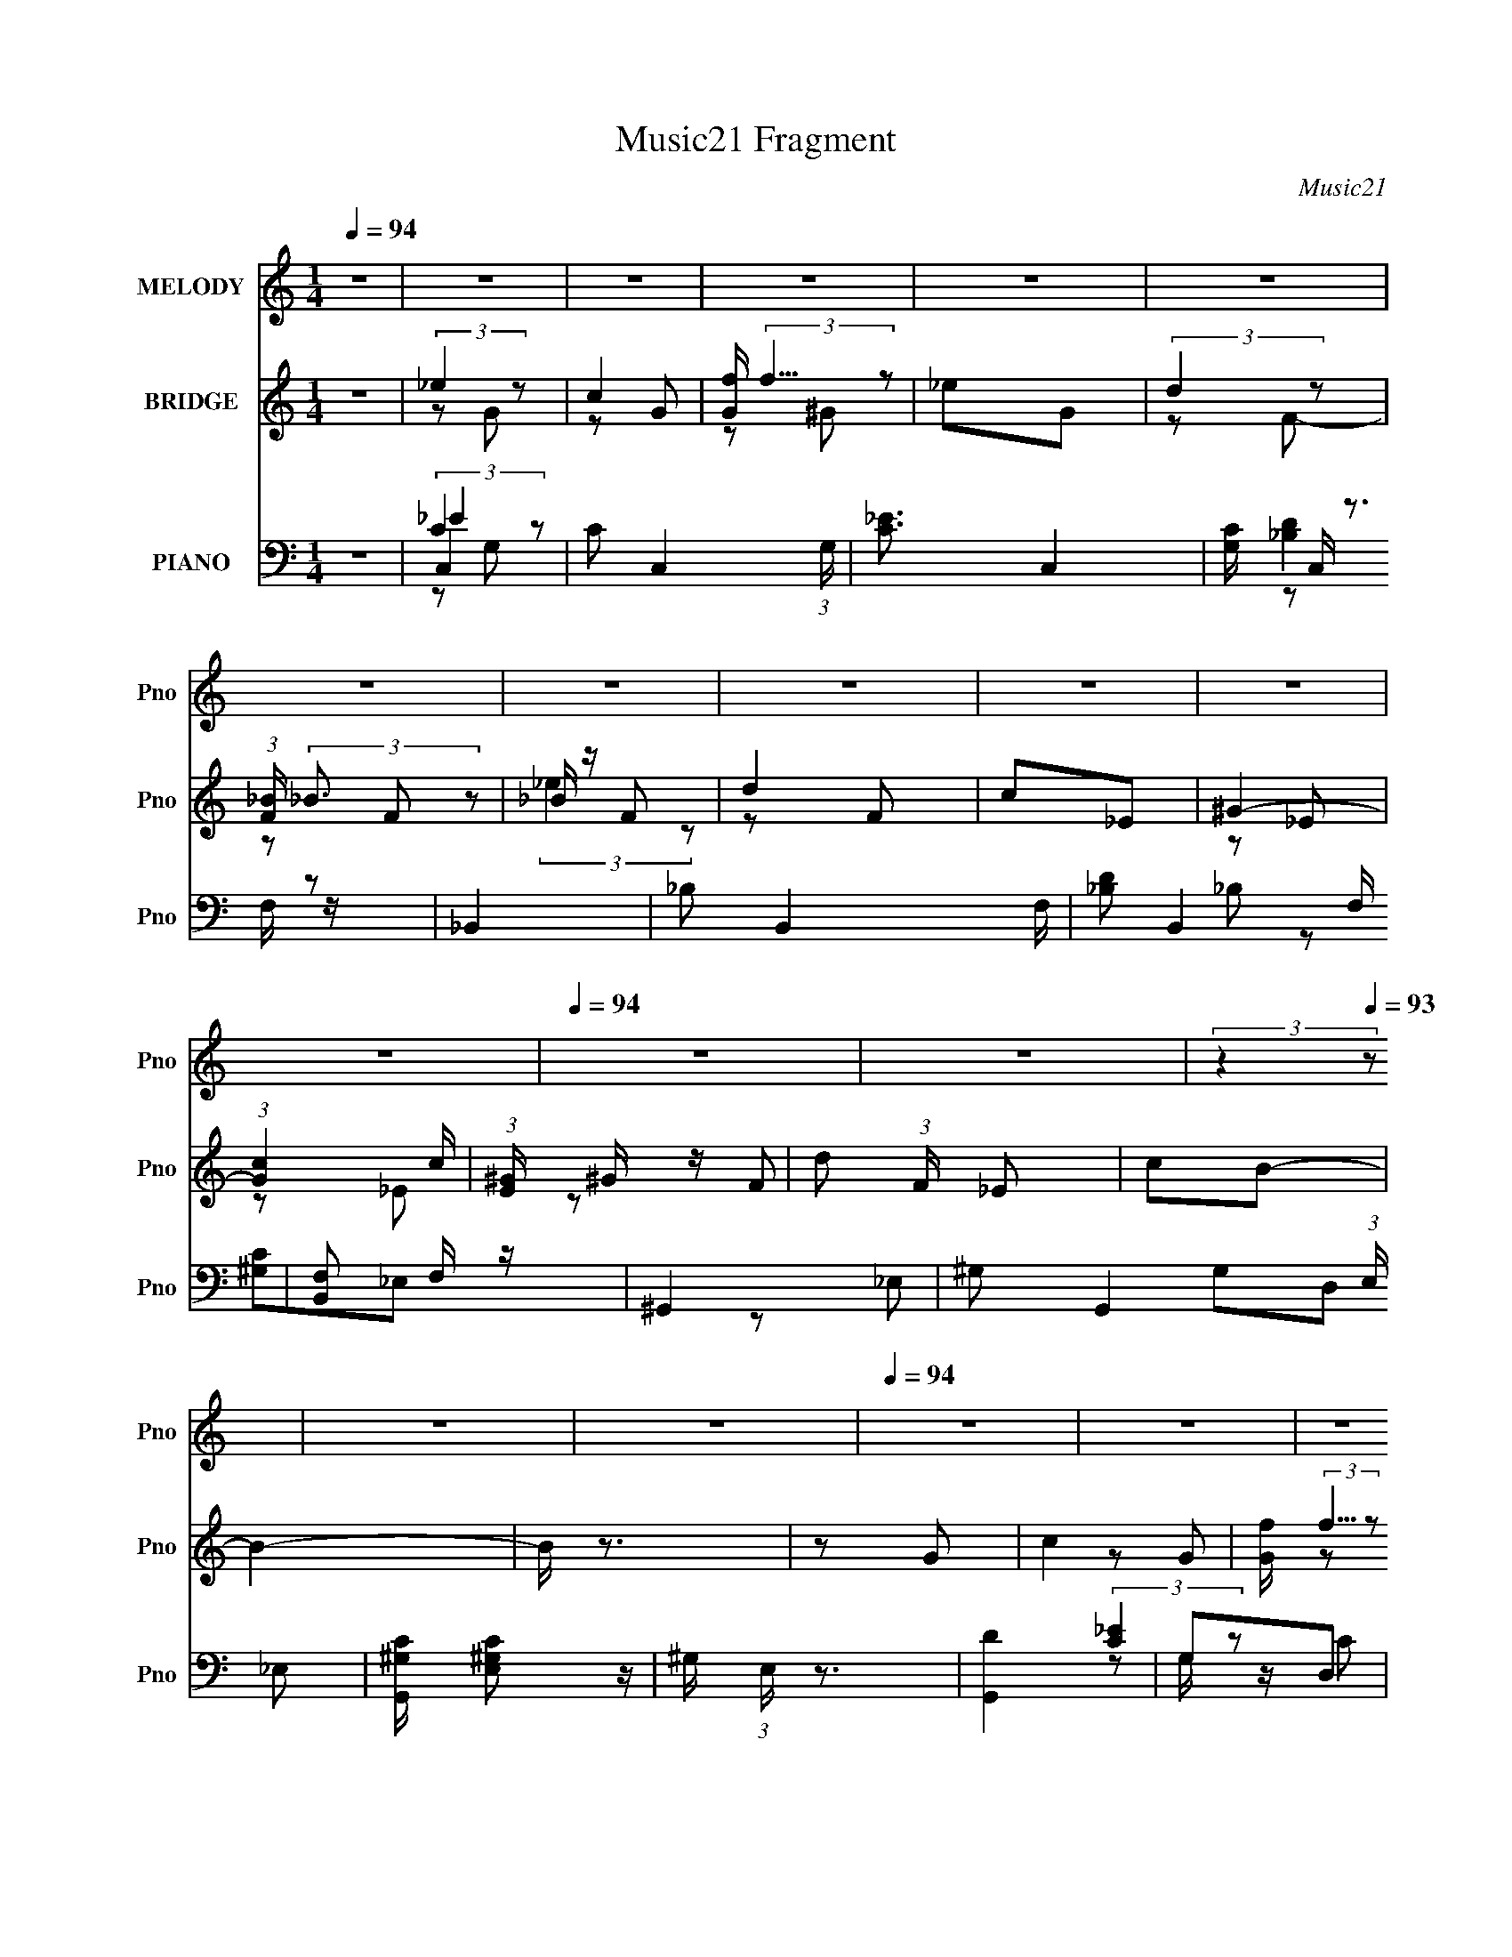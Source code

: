 X:1
T:Music21 Fragment
C:Music21
%%score 1 ( 2 3 ) ( 4 5 6 7 )
L:1/16
Q:1/4=94
M:1/4
I:linebreak $
K:none
V:1 treble nm="MELODY" snm="Pno"
V:2 treble nm="BRIDGE" snm="Pno"
V:3 treble 
L:1/4
V:4 bass nm="PIANO" snm="Pno"
V:5 bass 
L:1/8
V:6 bass 
L:1/8
V:7 bass 
L:1/4
V:1
 z4 | z4 | z4 | z4 | z4 | z4 | z4 | z4 | z4 | z4 | z4 | z4 |[Q:1/4=94] z4 | z4 | %14
 (3:2:2z4[Q:1/4=93] z2 | z4 | z4 |[Q:1/4=94] z4 | z4 | z4 | z4 | z4 | z3[Q:1/4=94] z | z4 | z4 | %25
 z4 | z4 | z4 | z4 | z4 | z4 | z2 ^G2 | G z _E z | C4- | C4- | C z ^G2 | G z G2- | G2F2- | F4- | %39
 F z G z | F z _E z | _E2C z | _E2C z | _E2C z | _E2C z | F z F2 | _E2D2- | D z ^G z | G z _E z | %49
 C4- | C4- | C z ^G2 | G z G2- | G2F2- | F4- | F z G2 | F2D z | _E2C2 | _E2C z | _E2C z | _E2C z | %61
 F z F2 | _E2G2- | G z G z | G z G2- | G z G z | G z _E z | F z G z | ^G z =G2 | z2 _E z | %70
 _E z C z | D z _E z | F z G2 | _E2 z2 | F z _E2 | z2 C z | C z C z | G z ^G z | _B z G z | F4 | %80
 z2 _B, z | _B4 | z2 _B z | _B z c z | _B2^G z | G4- | G z G z | G z ^G2 | G2F z | _E4- | E z C z | %91
 _E z F z | G z ^G=G- | G4- | G4- | G z _B z | _B z B z | _B4- | B z _B z | _B z c z | _B z ^G2 | %101
 G4- | G z G z | G z ^G z | G2F2 | _E2 z2 | z2 C z | _E z F z | G z ^G2 | GF_E2- | E4- | E4- | %112
 E z3 | z4 | z4 | z4 | z4 | z4 | z4 | z4 | z4 | z4 | z4 | z4 | z4 | z4 |[Q:1/4=94] z4 | z4 | z4 | %129
[Q:1/4=95] z4 | z4 | z2 ^G2 | G z[Q:1/4=94] _E z | C4- | C4- | C z ^G2 | G z G2- | G2F2- | F4- | %139
 F z G z | F z _E z | _E2C z |[Q:1/4=94] _E2C z | _E2C z | _E2C z | F z F2 | _E2D2- | D z ^G z | %148
 G z _E z | C4- | C4- | C z ^G2 | G z G2- | G2F2- | F4- | F z G2 | F2D z | _E2C2 | _E2C z | %159
 _E2C z | _E2C z | F z F2 | _E2G2- | G z G z | G z G2- | G z G z | G z _E z | F z G z | ^G z =G2 | %169
 z2 _E z | _E z C z | D z _E z | F z G2 | _E2 z2 | F z _E2 | z2 C z | C z C z | G z ^G z | %178
 _B z G z | F4 | z2 _B, z | _B4 | z2 _B z | _B z c z | _B2^G z | G4- | G z G z | G z ^G2 | G2F z | %189
 _E4- | E z C z | _E z F z | G z ^G=G- | G4- | G4- | G z _B z | _B z B z | _B4- | B z _B z | %199
 _B z c z | _B z ^G2 | G4- | G z G z | G z ^G z | G2F2 | _E2 z2 | z2 C z | _E z F z | G z ^G2 | %209
 GF_E2- | E4- | E4- | E z3 | z4 | z4 | z4 | z4 | z4 | z4 | z4 | z4 | z4 | z4 | z4 | z4 | z4 | z4 | %227
 z4 | z4 | z4 | z4 | z4 | z4 | z4 | z4 | z2 G z | G z G2- | G z G z | G z _E z | F z G z | %240
 ^G z =G2 | z2 _E z | _E z C z | D z _E z | F z G2 | _E2 z2 | F z _E2 | z2 C z | C z C z | %249
 G z ^G z | _B z G z | F4 | z2 _B, z | _B4 | z2 _B z | _B z c z | _B2^G z | G4- | G z G z | %259
 G z ^G2 | G2F z | _E4- | E z C z | _E z F z | G z ^G=G- | G4- | G4- | G z _B z | _B z B z | _B4- | %270
 B z _B z | _B z c z | _B z ^G2 | G4- | G z G z | G z ^G z | G2F2 | _E2 z2 | z2 C z | _E z F z | %280
 G z ^G2 | GF_E2- | E4 | z2 _B2 | _B z B z | c z _B z | G2c z | _B z G2 | c z _B2 | G4- | G z G z | %291
 G z ^G z | G z F z | _E4- | E z C2 | _E z F z | G z ^G z | G4- | G4- | G z _B2 | _B z B z | %301
 c z _B2 | G z c z | _B z G2 | c z _B2 | G4- | G z G z | G z ^G z | G z F z | _E4- | E2C z | %311
 _E2F z | G z ^G z | G4- | (3:2:1G4 G z | G2F z | (3:2:1F4 _E z | _E4- | E z C z | C z D z | %320
 _E z F2 | D4- | D4- | D4- | D3 z |] %325
V:2
 z4 | (3:2:2_e4 z2 | c4 | [Gf] (3:2:2f5/2 z2 | _e2G2 | (3:2:2d4 z2 | (3:2:1[F_B] (3:2:2_B3 z2 | %7
 _B z F2 | d4 | c2_E2 | ^G4- | (3:2:1[Gc]4 c4/3 |[Q:1/4=94] (3:2:1[E^G] ^G7/3 z | d2 (3:2:1F _E2 | %14
 c2B2-[Q:1/4=93] | B4- | B z3 |[Q:1/4=94] z2 G2 | c4 | [Gf] (3:2:2f5/2 z2 | _e2G2 | (3:2:2d4 z2 | %22
 (3:2:1[F_B] (3:2:2_B3[Q:1/4=94] z2 | _B z F2 | d4 | c2_E2 | ^G4- | (3:2:1[Gc]4 c4/3 | %28
 (3:2:1[E^G] ^G7/3 z | d2 (3:2:1F _E2 | c2B2- | B4- | B z3 | (3:2:2_e4 z2 | c4 | %35
 [Gf] (3:2:2f5/2 z2 | _e2G2 | (3:2:2d4 z2 | (3:2:1[F_B] (3:2:2_B3 z2 | _B z F2 | d4 | c2_E2 | %42
 ^G4- | (3:2:1[Gc]4 c4/3 | (3:2:1[E^G] ^G7/3 z | d2 (3:2:1F _E2 | c2B2- | B4- | B z3 | %49
 (3:2:2_e4 z2 | c4 | [Gf] (3:2:2f5/2 z2 | _e2G2 | (3:2:2d4 z2 | (3:2:1[F_B] (3:2:2_B3 z2 | %55
 _B z F2 | d4 | c2_E2 | ^G4- | (3:2:1[Gc]4 c4/3 | (3:2:1[E^G] ^G7/3 z | d2 (3:2:1F _E2 | c2B2- | %63
 B4- | B z3 | [_B_e]4- | [Be]2 z2 | [_Bd]4- | [Bd]2 z2 | [c_e]4 | c4 | d4 | _B4 | c4- | c4- | %75
 c3 z | z4 | z4 | z4 | [_Bd]4 | _B4 | (3:2:2_e4 z2 | _e4- B4- | e2 B2 _B2- | _e2 (3:2:1B _B2 | %85
 c3 z | c2G2- | G z G2- | c3 (3:2:1G z | ^G4- | G c2 ^G2- | c4- G4- | c3 G3 z | (3:2:2_e4 z2 | %94
 _e4- B4- | e2 B2 _B2- | _e2 (3:2:1B d2 | _e4- | (3:2:1e4 _B2 | _e4 | d3 z | [c_e]4- | [ce]3 z | %103
 [c_e]3 z | [_Bd]3 z | [^Gc]4- | [Gc]4- | [Gc]4- | [Gc] z3 | [c_e]4- | [ce]4- | [ce]4- | [ce]2 z2 | %113
 (3:2:2_e4 z2 | c4 | [Gf] (3:2:2f5/2 z2 | _e2G2 | (3:2:2d4 z2 | (3:2:1[F_B] (3:2:2_B3 z2 | %119
 _B z F2 | d4 | c2_E2 | ^G4- | (3:2:1[Gc]4 c4/3 | (3:2:1[E^G] ^G7/3 z | d2 (3:2:1F _E2 | %126
[Q:1/4=94] c2B2- | B4- | B z3 |[Q:1/4=95] z4 | z4 | z4 | z2[Q:1/4=94] z2 | (3:2:2_e4 z2 | c4 | %135
 [Gf] (3:2:2f5/2 z2 | _e2G2 | (3:2:2d4 z2 | (3:2:1[F_B] (3:2:2_B3 z2 | _B z F2 | d4 | c2_E2 | %142
[Q:1/4=94] ^G4- | (3:2:1[Gc]4 c4/3 | (3:2:1[E^G] ^G7/3 z | d2 (3:2:1F _E2 | c2B2- | B4- | B z3 | %149
 (3:2:2_e4 z2 | c4 | [Gf] (3:2:2f5/2 z2 | _e2G2 | (3:2:2d4 z2 | (3:2:1[F_B] (3:2:2_B3 z2 | %155
 _B z F2 | d4 | c2_E2 | ^G4- | (3:2:1[Gc]4 c4/3 | (3:2:1[E^G] ^G7/3 z | d2 (3:2:1F _E2 | c2B2- | %163
 B4- | B z3 | [_B_e]4- | [Be]2 z2 | [_Bd]4- | [Bd]2 z2 | [c_e]4 | c4 | d4 | _B4 | c4- | c4- | %175
 c3 z | z4 | z4 | z4 | [_Bd]4 | _B4 | (3:2:2_e4 z2 | _e4- B4- | e2 B2 _B2- | _e2 (3:2:1B _B2 | %185
 c3 z | c2G2- | G z G2- | c3 (3:2:1G z | ^G4- | G c2 ^G2- | c4- G4- | c3 G3 z | (3:2:2_e4 z2 | %194
 _e4- B4- | e2 B2 _B2- | _e2 (3:2:1B d2 | _e4- | (3:2:1e4 _B2 | _e4 | d3 z | [c_e]4- | [ce]3 z | %203
 [c_e]3 z | [_Bd]3 z | [^Gc]4- | [Gc]4- | [Gc]4- | [Gc] z3 | [c_e]4- | [ce]4 | [_eg]3 z | %212
 [c_e]3 z | [_e_b]4- | [eb]3 z | [_e^g]4- | [eg] z gf | g4- | g4- c'4 | b4- g4- | b3 g3 z | z2 G2 | %222
 c4 | [Gf] (3:2:2f5/2 z2 | _e2G2 | (3:2:2d4 z2 | (3:2:1[F_B] (3:2:2_B3 z2 | (3:2:2_e4 z2 | d4 | %229
 c2_E2 | ^G4- | (3:2:1[Gc]4 c4/3 | (3:2:1[E^G] ^G7/3 z | d2 (3:2:1F _E2 | c2B2- | B4- | B z3 | %237
 [_B_e]4- | [Be]2 z2 | [_Bd]4- | [Bd]2 z2 | [c_e]4 | c4 | d4 | _B4 | c4- | c4- | c3 z | z4 | z4 | %250
 z4 | [_Bd]4 | _B4 | (3:2:2_e4 z2 | _e4- B4- | e2 B2 _B2- | _e2 (3:2:1B _B2 | c3 z | c2G2- | %259
 G z G2- | c3 (3:2:1G z | ^G4- | G c2 ^G2- | c4- G4- | c3 G3 z | (3:2:2_e4 z2 | _e4- B4- | %267
 e2 B2 _B2- | _e2 (3:2:1B d2 | _e4- | (3:2:1e4 _B2 | _e4 | d3 z | [c_e]4- | [ce]3 z | [c_e]3 z | %276
 [_Bd]3 z | [^Gc]4- | [Gc]4- | [Gc]4- | [Gc] z3 | [c_e]4- | [ce]4 | [_eg]3 z | [c_e]3 z | [_eg]4- | %286
 [eg]4- | [eg]4 | f4 | [c_e]4- | [ce]3 z | [c_e]3 z | [_Bd]3 z | [^Gc]4- | [Gc]3 z | [^Gc]4- | %296
 [Gc] z d2 | _e4- | e3 z | _b4 | ^g4 | g4- | g3 z | [_eg]4 | f4 | [c_e]4- | [ce]4- | g4 [ce] | f4 | %309
 _e4- | e4 | c2d2 | _e2f2 | g4- | g3 z | g4 | f3 z | _e4- | e3 z | [^Gc]4- | [Gc]3 z | [Gc]4- | %322
 [Gc]4 | [GB]4- | [GB]3 z | (3:2:2_e4 z2 | c4 | [Gf] (3:2:2f5/2 z2 | _e2G2 | (3:2:2d4 z2 | %330
 (3:2:1[F_B] (3:2:2_B3 z2 | _B z F2 | d4 | c2_E2 | ^G4- | (3:2:1[Gc]4 c4/3 | (3:2:1[E^G] ^G7/3 z | %337
 d2 (3:2:1F _E2 | c2B2- | B4- | B z3 |] %341
V:3
 x | z/ G/ | z/ G/- | z/ ^G/ | x | z/ F/- | z/ F/ | (3:2:2_e z/ | z/ F/ | x | z/ _E/ | z/ _E/- | %12
 z/ F/- | x7/6 | x | x | x | x | z/ G/- | z/ ^G/ | x | z/ F/- | z/ F/ | (3:2:2_e z/ | z/ F/ | x | %26
 z/ _E/ | z/ _E/- | z/ F/- | x7/6 | x | x | x | z/ G/ | z/ G/- | z/ ^G/ | x | z/ F/- | z/ F/ | %39
 (3:2:2_e z/ | z/ F/ | x | z/ _E/ | z/ _E/- | z/ F/- | x7/6 | x | x | x | z/ G/ | z/ G/- | z/ ^G/ | %52
 x | z/ F/- | z/ F/ | (3:2:2_e z/ | z/ F/ | x | z/ _E/ | z/ _E/- | z/ F/- | x7/6 | x | x | x | x | %66
 x | x | x | x | x | x | x | x | x | x | x | x | x | x | x | z/ _B/- | x2 | x3/2 | x7/6 | x | x | %87
 x | x7/6 | c- | x5/4 | x2 | x7/4 | z/ _B/- | x2 | x3/2 | x7/6 | x | x7/6 | x | x | x | x | x | x | %105
 x | x | x | x | x | x | x | x | z/ G/ | z/ G/- | z/ ^G/ | x | z/ F/- | z/ F/ | (3:2:2_e z/ | %120
 z/ F/ | x | z/ _E/ | z/ _E/- | z/ F/- | x7/6 | x | x | x | x | x | x | x | z/ G/ | z/ G/- | %135
 z/ ^G/ | x | z/ F/- | z/ F/ | (3:2:2_e z/ | z/ F/ | x | z/ _E/ | z/ _E/- | z/ F/- | x7/6 | x | x | %148
 x | z/ G/ | z/ G/- | z/ ^G/ | x | z/ F/- | z/ F/ | (3:2:2_e z/ | z/ F/ | x | z/ _E/ | z/ _E/- | %160
 z/ F/- | x7/6 | x | x | x | x | x | x | x | x | x | x | x | x | x | x | x | x | x | x | x | %181
 z/ _B/- | x2 | x3/2 | x7/6 | x | x | x | x7/6 | c- | x5/4 | x2 | x7/4 | z/ _B/- | x2 | x3/2 | %196
 x7/6 | x | x7/6 | x | x | x | x | x | x | x | x | x | x | x | x | x | x | x | x | x | x | c'- | %218
 x2 | x2 | x7/4 | x | z/ G/- | z/ ^G/ | x | z/ F/- | z/ F/ | z/ F/ | z/ F/ | x | z/ _E/ | z/ _E/- | %232
 z/ F/- | x7/6 | x | x | x | x | x | x | x | x | x | x | x | x | x | x | x | x | x | x | x | %253
 z/ _B/- | x2 | x3/2 | x7/6 | x | x | x | x7/6 | c- | x5/4 | x2 | x7/4 | z/ _B/- | x2 | x3/2 | %268
 x7/6 | x | x7/6 | x | x | x | x | x | x | x | x | x | x | x | x | x | x | x | x | x | x | x | x | %291
 x | x | x | x | x | x | x | x | x | x | x | x | x | x | x | x | x5/4 | x | x | x | x | x | x | x | %315
 x | x | x | x | x | x | x | x | x | x | z/ G/ | z/ G/- | z/ ^G/ | x | z/ F/- | z/ F/ | %331
 (3:2:2_e z/ | z/ F/ | x | z/ _E/ | z/ _E/- | z/ F/- | x7/6 | x | x | x |] %341
V:4
 z4 | C,4- | C2 C,4- (3:2:1G, | [C_E]3 C,4- | [G,C] C, z3 | _B,,4- | _B,2 B,,4- F, | %7
 [_B,D]2 B,,4- F, | [B,,F,]2 F, z | ^G,,4- | ^G,2 G,,4- (3:2:1E, _E,2- | [G,,^G,C] [^G,CE,]2 z | %12
[Q:1/4=94] ^G, (3:2:1E, z3 | [G,,D]4 | G,2D,2[Q:1/4=93] | [G,B,]4- | [G,B,] z3 |[Q:1/4=94] C,4- | %18
 [C,-G,]4 C, | [C_E]2G, z | [G,C] z3 | _B,,4- | _B, B,,2 (3:2:1F, z[Q:1/4=94] z | [_B,D]2F, z | %24
 [_B,,F,] z F, z | ^G,,4- | ^G,2 G,,4- (3:2:1E, _E,2- | [G,,^G,C] (3:2:2[^G,CE,]5/2 z2 | %28
 ^G,2 E, ^G,, z | G,,4- | G, (3:2:1G,,2 D, (3:2:2z [G,,G,B,]2- (3:2:1[G,,G,B,]- | [G,,G,B,]4 | z4 | %33
 C,, z G, z | C3 z | [C_E]3 z | [E,G,] z G, z | [_B,,D]4 | (3:2:2_B,4 z2 | [F,_B,D] [_B,D]2 z | %40
 _B,2 B,, z2 | ^G,,4- | [G,,^G,] (3:2:2[^G,E,]5/2 z2 | ^G,4 | _E, C2 (3:2:1G,, ^G, z | G,,4- | %46
 (3:2:1[D,G,] (3:2:1[G,G,,-]3 G,,6- G,, | (3:2:1[D,G,D] (3:2:2[G,D]3 z2 | [G,B,] (3:2:1D, z3 | %49
 C,4- | C2 C,4- | [C,C_E]4 | [G,C] z G, z | [_B,,_B,D]2F, z | _B, z F,2 | [_B,,_B,D]2F, z | %56
 _B, z F, z | ^G,,4- | [G,,^G,] (3:2:2[^G,E,]5/2 z2 | (3:2:2[^G,C]4 z2 | %60
 [^G,C] (3:2:1G,, z ^G,, z | G,,4- | [G,,G,B,] (3:2:2[G,B,D,]5/2 z2 | [G,B,D]3 z | %64
 [G,B,D]2 G,, G,2 | _E,,4- | [E,,G,] (3:2:1B,, x/3 G, z | _B,,4 | [_B,D]2F, z | C,4- | %70
 [C_E]2 C, (3:2:1G, G,2- | (3:2:1[G,G,,-] G,,10/3- | (3:2:1[G,,_B,]2 [_B,D,]2/3 [D,G,]/3G,5/3 | %73
 ^G,,4- | [G,,^G,] E, G, z | C,4- | [C,C_E] (3:2:2[C_E]5/2 z2 | G,,4- | %78
 (3:2:1[G,,G,]2 [D,G,] G,2/3 z | _B,,4- | [F,_B,D] B,, z3 | _E,,4- | %82
 [_B,_E]2 E,,3 (6:5:1B,,4 G,2- | (3:2:1[G,_E,,] _E,,10/3 | [_B,_E]2G,2 | C,4- | [C,G,] z G,2- | %87
 (3:2:1[G,C,-] C,10/3- | [C,G,C_E] [G,C_E]2 z | ^G,,4- | [C_E]2 (3:2:1G,,2 E, ^G,2- | %91
 (3:2:1[G,^G,,C_E] [^G,,C_E]7/3 z | (3:2:2[C_E]4 z2 | _E,,4- | [E,,G,_B,] z _E,2- | %95
 [G,_B,_E]2 (3:2:1E, [_B,,_E,]2 | [G,_B,] z _E, z | _E,,4- | _B,2 E,,3 (6:5:1B,,4 G,2- | %99
 (3:2:1[G,_E,,-] _E,,10/3- | [_B,D]2 E,, G,2- | (3:2:1[G,C,] C,10/3 | [C_E]2G,2- | (3[C,C]4 G, z2 | %104
 _B,, z G, z | ^G,,4- | C2 G,,3 (6:5:1E,4 ^G,2- | (3:2:1[G,^G,,] ^G,,10/3 | [^G,C_E] E, z ^G,, z | %109
 C,, z G, z | (3:2:2C4 z2 | [C_E]4- (3:2:1G, | [CE]3 z | C,4- | C2 C,4- (3:2:1G, | [C_E]3 C,4- | %116
 [G,C] C, z3 | _B,,4- | _B,2 B,,4- F, | [_B,D]2 B,,4- F, | [B,,F,]2 F, z | ^G,,4- | %122
 ^G,2 G,,4- (3:2:1E, _E,2- | [G,,^G,C] [^G,CE,]2 z | ^G, (3:2:1E, z3 | G,,4- | %126
[Q:1/4=94] [G,D]2 (3:2:1G,,4 D, D, z | G,,4- | [B,D] G,,3 (6:5:1D,4 G,2- | %129
[Q:1/4=95] [G,G,,-]2 G,,2- | [B,D]2 G,,4- (3:2:1D, D,2- | %131
 (3:2:1[G,,G,B,DG]4 [G,B,DGD,]/3 D,2/3 x/3 | (6:5:1[D,G,]4[Q:1/4=94] x2/3 | C,, z G, z | C3 z | %135
 [C_E]3 z | [E,G,] z G, z | [_B,,D]4 | (3:2:2_B,4 z2 | [F,_B,D] [_B,D]2 z | _B,2 B,, z2 | ^G,,4- | %142
[Q:1/4=94] [G,,^G,] (3:2:2[^G,E,]5/2 z2 | ^G,4 | _E, C2 (3:2:1G,, ^G, z | G,,4- | %146
 (3:2:1[D,G,] (3:2:1[G,G,,-]3 G,,6- G,, | (3:2:1[D,G,D] (3:2:2[G,D]3 z2 | [G,B,] (3:2:1D, z3 | %149
 C,4- | C2 C,4- | [C,C_E]4 | [G,C] z G, z | [_B,,_B,D]2F, z | _B, z F,2 | [_B,,_B,D]2F, z | %156
 _B, z F, z | ^G,,4- | [G,,^G,] (3:2:2[^G,E,]5/2 z2 | (3:2:2[^G,C]4 z2 | %160
 [^G,C] (3:2:1G,, z ^G,, z | G,,4- | [G,,G,B,] (3:2:2[G,B,D,]5/2 z2 | [G,B,D]3 z | %164
 [G,B,D]2 G,, G,2 | _E,,4- | [E,,G,] (3:2:1B,, x/3 G, z | _B,,4 | [_B,D]2F, z | C,4- | %170
 [C_E]2 C, (3:2:1G, G,2- | (3:2:1[G,G,,-] G,,10/3- | (3:2:1[G,,_B,]2 [_B,D,]2/3 [D,G,]/3G,5/3 | %173
 ^G,,4- | [G,,^G,] E, G, z | C,4- | [C,C_E] (3:2:2[C_E]5/2 z2 | G,,4- | %178
 (3:2:1[G,,G,]2 [D,G,] G,2/3 z | _B,,4- | [F,_B,D] B,, z3 | _E,,4- | %182
 [_B,_E]2 E,,3 (6:5:1B,,4 G,2- | (3:2:1[G,_E,,] _E,,10/3 | [_B,_E]2G,2 | C,4- | [C,G,] z G,2- | %187
 (3:2:1[G,C,-] C,10/3- | [C,G,C_E] [G,C_E]2 z | ^G,,4- | [C_E]2 (3:2:1G,,2 E, ^G,2- | %191
 (3:2:1[G,^G,,C_E] [^G,,C_E]7/3 z | (3:2:2[C_E]4 z2 | _E,,4- | [E,,G,_B,] z _E,2- | %195
 [G,_B,_E]2 (3:2:1E, [_B,,_E,]2 | [G,_B,] z _E, z | _E,,4- | _B,2 E,,3 (6:5:1B,,4 G,2- | %199
 (3:2:1[G,_E,,-] _E,,10/3- | [_B,D]2 E,, G,2- | (3:2:1[G,C,] C,10/3 | [C_E]2G,2- | (3[C,C]4 G, z2 | %204
 _B,, z G, z | ^G,,4- | C2 G,,3 (6:5:1E,4 ^G,2- | (3:2:1[G,^G,,] ^G,,10/3 | [^G,C_E] E, z ^G,, z | %209
 C,4- | D2 C,4- G,2 | [C,-G,G,]4 C, | [C_E]3 z | ^G,,4- | (12:7:1[E,^G,G,]8 G,,8- G,, | %215
 (3:2:2[C_E]4 z2 | [^G,C_E] E, z ^G,, z | G,,4- | (3:2:1[G,,G,G,]4 [G,D,]/3 D,2/3 x/3 | G,,4- | %220
 [G,,G,G,]4 D,4 | C,4- | C2 C,4- (3:2:1G, | [C_E]3 C,4- | [G,C] C, z3 | _B,,4- | _B,2 B,,4- F, | %227
 [_B,D]2 B,,4- F, | [B,,F,]2 F, z | ^G,,4- | ^G,2 G,,4- (3:2:1E, _E,2- | [G,,^G,C] [^G,CE,]2 z | %232
 ^G, (3:2:1E, z3 | _E,,4- | [_B,_E]2 E,, B,, G, z | G,,4- | [G,,G,G,]4 D,4 | _E,,4- | %238
 [E,,G,] (3:2:1B,, x/3 G, z | _B,,4 | [_B,D]2F, z | C,4- | [C_E]2 C, (3:2:1G, G,2- | %243
 (3:2:1[G,G,,-] G,,10/3- | (3:2:1[G,,_B,]2 [_B,D,]2/3 [D,G,]/3G,5/3 | ^G,,4- | [G,,^G,] E, G, z | %247
 C,4- | [C,C_E] (3:2:2[C_E]5/2 z2 | G,,4- | (3:2:1[G,,G,]2 [D,G,] G,2/3 z | _B,,4- | %252
 [F,_B,D] B,, z3 | _E,,4- | [_B,_E]2 E,,3 (6:5:1B,,4 G,2- | (3:2:1[G,_E,,] _E,,10/3 | [_B,_E]2G,2 | %257
 C,4- | [C,G,] z G,2- | (3:2:1[G,C,-] C,10/3- | [C,G,C_E] [G,C_E]2 z | ^G,,4- | %262
 [C_E]2 (3:2:1G,,2 E, ^G,2- | (3:2:1[G,^G,,C_E] [^G,,C_E]7/3 z | (3:2:2[C_E]4 z2 | _E,,4- | %266
 [E,,G,_B,] z _E,2- | [G,_B,_E]2 (3:2:1E, [_B,,_E,]2 | [G,_B,] z _E, z | _E,,4- | %270
 _B,2 E,,3 (6:5:1B,,4 G,2- | (3:2:1[G,_E,,-] _E,,10/3- | [_B,D]2 E,, G,2- | (3:2:1[G,C,] C,10/3 | %274
 [C_E]2G,2- | (3[C,C]4 G, z2 | _B,, z G, z | ^G,,4- | C2 G,,3 (6:5:1E,4 ^G,2- | %279
 (3:2:1[G,^G,,] ^G,,10/3 | [^G,C_E] E, z ^G,, z | C,4- | [C_E] C,4- G, | [C,C_E]2 [C_E] z | %284
 G, z D,2 | _E,,4- | [E,,_B,,-]6 | [_B,_E]2 B,, G, z | (3:2:2[_B,D]4 z2 | C,4- | [C,G,G,]3 G, | %291
 C,4- | [C,G,]2 G,2 | ^G,,4- | [G,,^G,] (3:2:1E, x/3 _E, z | ^G,,4 | [E,^G,] z G, z | _E,,4- | %298
 [E,,-_B,_E]8 B,,8- E,,2 B,,2 | (3:2:1[G,_B,_E] (3:2:2[_B,_E]3 z2 | G, z G,2 | _E,,4- | %302
 _B,2 E,,3 (6:5:1B,,4 G,2- | (3:2:1[G,_E,,-] _E,,10/3- | [E,,_B,D] (3:2:2[_B,D]5/2 z2 | C,4- | %306
 [C,C]3 x | [C,C_E]2 (3:2:1G, G,2 | [_B,,_B,]2G, z | ^G,,4- | [^G,C] G,,3 (3:2:1E, _E,2 | ^G,,4- | %312
 [^G,C_E] G,, (3:2:1E, z ^G,, z | C,4- | [C_E]2 C,3 G,2- | (3:2:1[G,C,C_E] (3:2:2[C,C_E]3 z2 | %316
 _B,,3 z | ^G,,4- | (3:2:1[G,,^G,_E,]4 [_E,E,]/3 (3:2:1E,/ x2/3 | ^G,,4- | [^G,C] G,, E, z ^G,, z | %321
 G,,4- | (3:2:1[G,,G,C]4 [G,CD,]4/3 | G,,4- | [G,,B,D]4 D,4 | C,4- | C2 C,4- (3:2:1G, | %327
 [C_E]3 C,4- | [G,C] C, z3 | _B,,4- | _B,2 B,,4- F, | [_B,D]2 B,,4- F, | [B,,F,]2 F, z | ^G,,4- | %334
 ^G,2 G,,4- (3:2:1E, _E,2- | [G,,^G,C] [^G,CE,]2 z | ^G, (3:2:1E, z3 | G,,4- | %338
 [G,D]2 (3:2:1G,,4 D, D, z | G,,4- | [B,D] G,,3 (6:5:1D,4 G,2- | [G,G,,-]2 G,,2- | %342
 (3:2:2[G,,G,D]16 D, | [D,B,]6 | G4- | [GG,,-]2 [G,,-G,]2 (6:5:1G,8/5 | %346
 [G,,-B,]16 D,16- G,,4- D,4- G,, D, | (3:2:1[G,G] G10/3 | (3:2:2D4 z2 | G4 | D2G,2 | G2G,2 | %352
 D z G, z |] %353
V:5
 x2 | (3:2:2C2 z | x10/3 | x7/2 | x5/2 | (3:2:2[_B,D]2 z | x7/2 | x7/2 | _B, z | [^G,C]_E,- | %10
 x13/3 | z _E,- | x7/3 | G,D, | x2 | x2 | x2 | (3:2:2[C_E]2 z | C z x/ | x2 | x2 | [_B,D]3/2 z/ | %22
 x17/6 | x2 | _B, z | (3:2:2[^G,C]2 z | x13/3 | z _E,- | x5/2 | z D,- | x3 | x2 | x2 | %33
 (3:2:2[C_E]2 z | z G,/ z/ | z _E,- | C z | _B,F, | z F,- | z _B,,- | x5/2 | ^G,_E,- | z _E, | %43
 C2- | x17/6 | (3:2:2[G,B,]2 z | z D,- x17/6 | z D,- | x7/3 | G,/ z/ G, | x3 | z G,/ z/ | x2 | x2 | %54
 x2 | x2 | x2 | [^G,C]3/2 z/ | z _E, | z ^G,,- | x7/3 | (3:2:2[G,D]2 z | z D, | z G,,- | x5/2 | %65
 [_B,_E]_B,,- | _B, z | [_B,D]F, | x2 | (3:2:2_E2 z | x17/6 | (3:2:2[_B,D]2 z | D3/2 z/ | %73
 [^G,C]3/2 z/ | C z | [G,C]G, | z G, | z D,- | [_B,D] z | [_B,D]F,/ z/ | x5/2 | [_B,_E]_B,,- | %82
 x31/6 | (3:2:2[_B,_E]2 z | x2 | (3:2:2_E2 z | [C_E] z | (3:2:2[C_E]2 z | z _B,,/ z/ | %89
 (3:2:2[^G,_E]2 z | x19/6 | z _E, | z ^G, | z _E, | _E3/2 z/ | x7/3 | (3:2:2_E2 z | %97
 (3:2:2[_B,_E]2 z | x31/6 | [_B,_E]G, | x5/2 | [C_E]G,/ z/ | x2 | z G, x/3 | [C_E]3/2 z/ | %105
 [C_E]_E,- | x31/6 | (3:2:2[C_E]2 z | x5/2 | (3:2:2[C_E]2 z | z G,- | x7/3 | x2 | (3:2:2C2 z | %114
 x10/3 | x7/2 | x5/2 | (3:2:2[_B,D]2 z | x7/2 | x7/2 | _B, z | [^G,C]_E,- | x13/3 | z _E,- | x7/3 | %125
 [G,G]D,- | x23/6 | (3:2:2[G,B,]2 z | x14/3 | [B,DG]D,- | x13/3 | z D,- | B,/ z3/2 | %133
 (3:2:2[C_E]2 z | z G,/ z/ | z _E,- | C z | _B,F, | z F,- | z _B,,- | x5/2 | ^G,_E,- | z _E, | %143
 C2- | x17/6 | (3:2:2[G,B,]2 z | z D,- x17/6 | z D,- | x7/3 | G,/ z/ G, | x3 | z G,/ z/ | x2 | x2 | %154
 x2 | x2 | x2 | [^G,C]3/2 z/ | z _E, | z ^G,,- | x7/3 | (3:2:2[G,D]2 z | z D, | z G,,- | x5/2 | %165
 [_B,_E]_B,,- | _B, z | [_B,D]F, | x2 | (3:2:2_E2 z | x17/6 | (3:2:2[_B,D]2 z | D3/2 z/ | %173
 [^G,C]3/2 z/ | C z | [G,C]G, | z G, | z D,- | [_B,D] z | [_B,D]F,/ z/ | x5/2 | [_B,_E]_B,,- | %182
 x31/6 | (3:2:2[_B,_E]2 z | x2 | (3:2:2_E2 z | [C_E] z | (3:2:2[C_E]2 z | z _B,,/ z/ | %189
 (3:2:2[^G,_E]2 z | x19/6 | z _E, | z ^G, | z _E, | _E3/2 z/ | x7/3 | (3:2:2_E2 z | %197
 (3:2:2[_B,_E]2 z | x31/6 | [_B,_E]G, | x5/2 | [C_E]G,/ z/ | x2 | z G, x/3 | [C_E]3/2 z/ | %205
 [C_E]_E,- | x31/6 | (3:2:2[C_E]2 z | x5/2 | (3:2:2[C_E]2 z | x4 | (3:2:2C2 z x/ | z G,/ z/ | %213
 (3:2:2_E2 z | C z x29/6 | z _E,- | x5/2 | [G,C]3/2 z/ | (3:2:2C2 z | (3:2:2[G,B,]2 z | [B,D]2 x2 | %221
 (3:2:2C2 z | x10/3 | x7/2 | x5/2 | (3:2:2[_B,D]2 z | x7/2 | x7/2 | _B, z | [^G,C]_E,- | x13/3 | %231
 z _E,- | x7/3 | (3:2:2[_B,_E]2 z | x3 | [G,B,D]D,- | [B,DG]2 x2 | [_B,_E]_B,,- | _B, z | %239
 [_B,D]F, | x2 | (3:2:2_E2 z | x17/6 | (3:2:2[_B,D]2 z | D3/2 z/ | [^G,C]3/2 z/ | C z | [G,C]G, | %248
 z G, | z D,- | [_B,D] z | [_B,D]F,/ z/ | x5/2 | [_B,_E]_B,,- | x31/6 | (3:2:2[_B,_E]2 z | x2 | %257
 (3:2:2_E2 z | [C_E] z | (3:2:2[C_E]2 z | z _B,,/ z/ | (3:2:2[^G,_E]2 z | x19/6 | z _E, | z ^G, | %265
 z _E, | _E3/2 z/ | x7/3 | (3:2:2_E2 z | (3:2:2[_B,_E]2 z | x31/6 | [_B,_E]G, | x5/2 | %273
 [C_E]G,/ z/ | x2 | z G, x/3 | [C_E]3/2 z/ | [C_E]_E,- | x31/6 | (3:2:2[C_E]2 z | x5/2 | %281
 (3:2:2[C_E]2 z | x3 | z G,/ z/ | [C_E]3/2 z/ | _E3/2 z/ | [G,_E]G,/ z/ x | x5/2 | z G,/ z/ | %289
 [C_E]G,/ z/ | (3:2:2C2 z | [C_E]G,/ z/ | D2 | (3:2:2C2 z | (3:2:2C2 z | (3:2:2[^G,_E]2 z | C z | %297
 (3:2:2_E2 z | z G,- x8 | z G,/ z/ | _B, z | [_B,_E]3/2 z/ | x31/6 | [_B,_E]G,/ z/ | z G,/ z/ | %305
 (3:2:2[C_E]2 z | z G,- | x7/3 | D3/2 z/ | (3:2:2[^G,C]2 z | x10/3 | [^G,_E]_E,- | x17/6 | %313
 (3:2:2[C_E]2 z | x7/2 | z G, | _B, z | (3:2:2[^G,C]2 z | C z | (3:2:2[^G,C]2 z | x3 | %321
 (3:2:2[G,C]2 z | z D, | (3:2:2[G,B,]2 z | z G, x2 | (3:2:2C2 z | x10/3 | x7/2 | x5/2 | %329
 (3:2:2[_B,D]2 z | x7/2 | x7/2 | _B, z | [^G,C]_E,- | x13/3 | z _E,- | x7/3 | [G,G]D,- | x23/6 | %339
 (3:2:2[G,B,]2 z | x14/3 | G3/2 z/ | z D,- x11/3 | z G, x | z G,- | D2 x2/3 | z G,- x19 | z G, | %348
 z G, | z G, | x2 | x2 | x2 |] %353
V:6
 x2 | _E2 | x10/3 | x7/2 | x5/2 | z F,/ z/ | x7/2 | x7/2 | x2 | x2 | x13/3 | x2 | x7/3 | x2 | x2 | %15
 x2 | x2 | z G,/ z/ | x5/2 | x2 | x2 | z F,- | x17/6 | x2 | x2 | z _E,- | x13/3 | x2 | x5/2 | x2 | %30
 x3 | x2 | x2 | x2 | x2 | x2 | x2 | x2 | x2 | x2 | x5/2 | C3/2 z/ | x2 | z ^G,,- | x17/6 | z D,- | %46
 x29/6 | x2 | x7/3 | _E2 | x3 | x2 | x2 | x2 | x2 | x2 | x2 | z _E,- | x2 | x2 | x7/3 | z D,- | %62
 x2 | x2 | x5/2 | x2 | x2 | x2 | x2 | z G,- | x17/6 | z D,- | x2 | z _E,- | x2 | x2 | x2 | x2 | %78
 x2 | x2 | x5/2 | z G, | x31/6 | z G, | x2 | z G,/ z/ | x2 | z G,/ z/ | x2 | z _E,- | x19/6 | x2 | %92
 x2 | x2 | z G,/ z/ | x7/3 | x2 | z _B,,- | x31/6 | x2 | x5/2 | x2 | x2 | x7/3 | x2 | z ^G, | %106
 x31/6 | z _E,- | x5/2 | x2 | x2 | x7/3 | x2 | _E2 | x10/3 | x7/2 | x5/2 | z F,/ z/ | x7/2 | x7/2 | %120
 x2 | x2 | x13/3 | x2 | x7/3 | x2 | x23/6 | z D,- | x14/3 | x2 | x13/3 | x2 | x2 | x2 | x2 | x2 | %136
 x2 | x2 | x2 | x2 | x5/2 | C3/2 z/ | x2 | z ^G,,- | x17/6 | z D,- | x29/6 | x2 | x7/3 | _E2 | x3 | %151
 x2 | x2 | x2 | x2 | x2 | x2 | z _E,- | x2 | x2 | x7/3 | z D,- | x2 | x2 | x5/2 | x2 | x2 | x2 | %168
 x2 | z G,- | x17/6 | z D,- | x2 | z _E,- | x2 | x2 | x2 | x2 | x2 | x2 | x5/2 | z G, | x31/6 | %183
 z G, | x2 | z G,/ z/ | x2 | z G,/ z/ | x2 | z _E,- | x19/6 | x2 | x2 | x2 | z G,/ z/ | x7/3 | x2 | %197
 z _B,,- | x31/6 | x2 | x5/2 | x2 | x2 | x7/3 | x2 | z ^G, | x31/6 | z _E,- | x5/2 | z G,/ z/ | %210
 x4 | x5/2 | x2 | z _E,- | x41/6 | x2 | x5/2 | z D,- | x2 | z D,- | x4 | _E2 | x10/3 | x7/2 | %224
 x5/2 | z F,/ z/ | x7/2 | x7/2 | x2 | x2 | x13/3 | x2 | x7/3 | z _B,,- | x3 | x2 | x4 | x2 | x2 | %239
 x2 | x2 | z G,- | x17/6 | z D,- | x2 | z _E,- | x2 | x2 | x2 | x2 | x2 | x2 | x5/2 | z G, | %254
 x31/6 | z G, | x2 | z G,/ z/ | x2 | z G,/ z/ | x2 | z _E,- | x19/6 | x2 | x2 | x2 | z G,/ z/ | %267
 x7/3 | x2 | z _B,,- | x31/6 | x2 | x5/2 | x2 | x2 | x7/3 | x2 | z ^G, | x31/6 | z _E,- | x5/2 | %281
 z G,/ z/ | x3 | x2 | x2 | z G, | [_B,_E] z x | x5/2 | x2 | x2 | x2 | x2 | x2 | z _E,- | x2 | %295
 z _E,- | x2 | z _B,,- | x10 | x2 | x2 | z _B,,- | x31/6 | x2 | x2 | z G,/ z/ | x2 | x7/3 | x2 | %309
 z _E,- | x10/3 | x2 | x17/6 | z G,/ z/ | x7/2 | x2 | x2 | z _E,- | x2 | z _E,- | x3 | z D,- | x2 | %323
 z D,- | x4 | _E2 | x10/3 | x7/2 | x5/2 | z F,/ z/ | x7/2 | x7/2 | x2 | x2 | x13/3 | x2 | x7/3 | %337
 x2 | x23/6 | z D,- | x14/3 | z D,- | x17/3 | x3 | x2 | z D,- x2/3 | x21 | x2 | x2 | x2 | x2 | x2 | %352
 x2 |] %353
V:7
 x | z/ G,/- | x5/3 | x7/4 | x5/4 | x | x7/4 | x7/4 | x | x | x13/6 | x | x7/6 | x | x | x | x | %17
 x | x5/4 | x | x | x | x17/12 | x | x | x | x13/6 | x | x5/4 | x | x3/2 | x | x | x | x | x | x | %37
 x | x | x | x5/4 | x | x | x | x17/12 | x | x29/12 | x | x7/6 | x | x3/2 | x | x | x | x | x | x | %57
 x | x | x | x7/6 | x | x | x | x5/4 | x | x | x | x | x | x17/12 | x | x | x | x | x | x | x | x | %79
 x | x5/4 | x | x31/12 | x | x | x | x | x | x | x | x19/12 | x | x | x | x | x7/6 | x | z/ G,/ | %98
 x31/12 | x | x5/4 | x | x | x7/6 | x | x | x31/12 | x | x5/4 | x | x | x7/6 | x | z/ G,/- | x5/3 | %115
 x7/4 | x5/4 | x | x7/4 | x7/4 | x | x | x13/6 | x | x7/6 | x | x23/12 | x | x7/3 | x | x13/6 | x | %132
 x | x | x | x | x | x | x | x | x5/4 | x | x | x | x17/12 | x | x29/12 | x | x7/6 | x | x3/2 | x | %152
 x | x | x | x | x | x | x | x | x7/6 | x | x | x | x5/4 | x | x | x | x | x | x17/12 | x | x | x | %174
 x | x | x | x | x | x | x5/4 | x | x31/12 | x | x | x | x | x | x | x | x19/12 | x | x | x | x | %195
 x7/6 | x | z/ G,/ | x31/12 | x | x5/4 | x | x | x7/6 | x | x | x31/12 | x | x5/4 | x | x2 | x5/4 | %212
 x | x | x41/12 | x | x5/4 | x | x | x | x2 | z/ G,/- | x5/3 | x7/4 | x5/4 | x | x7/4 | x7/4 | x | %229
 x | x13/6 | x | x7/6 | x | x3/2 | x | x2 | x | x | x | x | x | x17/12 | x | x | x | x | x | x | %249
 x | x | x | x5/4 | x | x31/12 | x | x | x | x | x | x | x | x19/12 | x | x | x | x | x7/6 | x | %269
 z/ G,/ | x31/12 | x | x5/4 | x | x | x7/6 | x | x | x31/12 | x | x5/4 | x | x3/2 | x | x | x | %286
 x3/2 | x5/4 | x | x | x | x | x | x | x | x | x | z/ G,/ | x5 | x | x | z/ G,/4 z/4 | x31/12 | x | %304
 x | x | x | x7/6 | x | x | x5/3 | x | x17/12 | x | x7/4 | x | x | x | x | x | x3/2 | x | x | x | %324
 x2 | z/ G,/- | x5/3 | x7/4 | x5/4 | x | x7/4 | x7/4 | x | x | x13/6 | x | x7/6 | x | x23/12 | x | %340
 x7/3 | x | x17/6 | x3/2 | x | x4/3 | x21/2 | x | x | x | x | x | x |] %353
